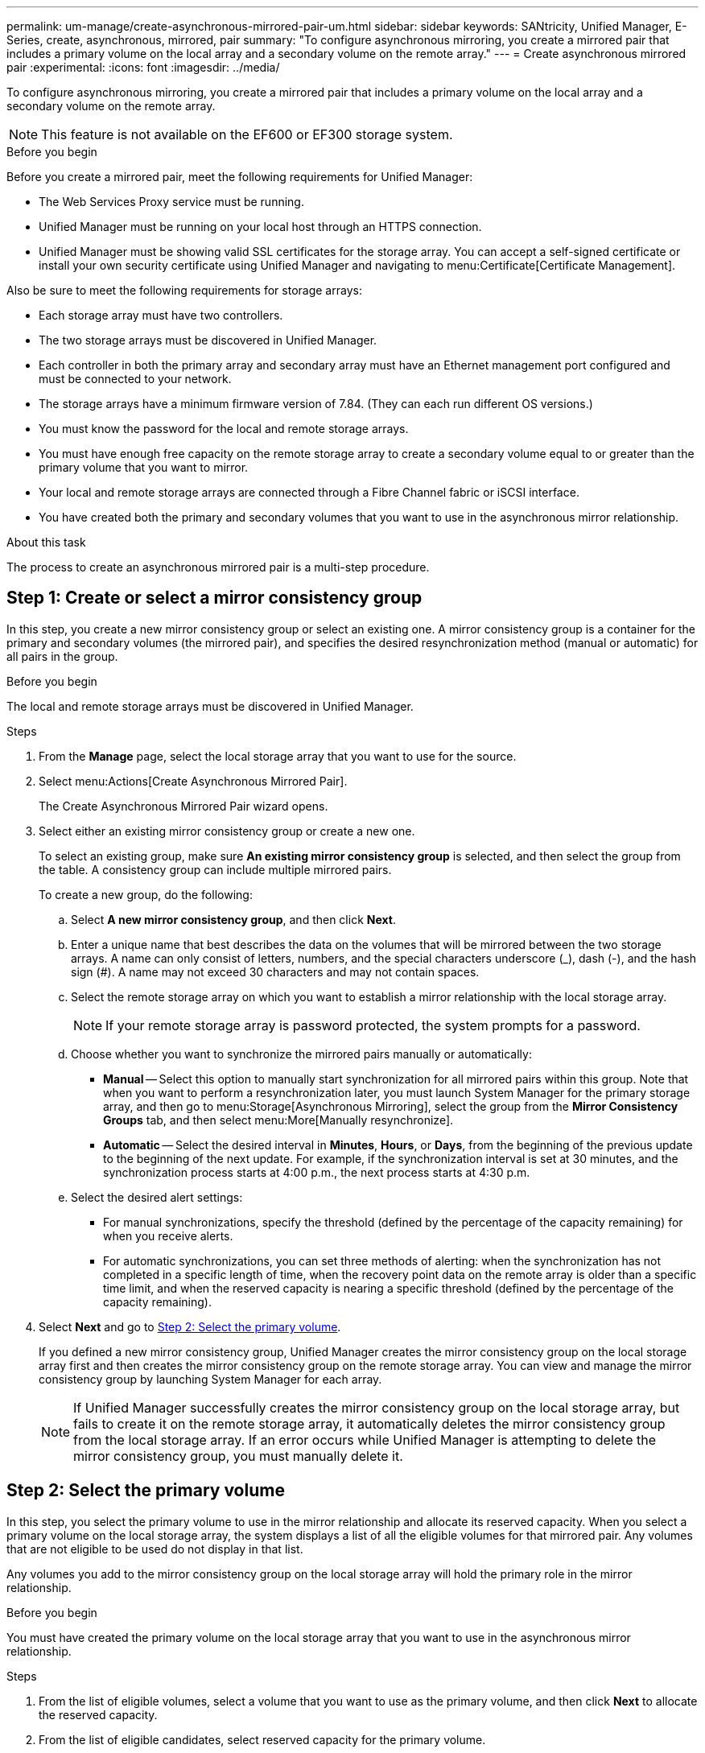 ---
permalink: um-manage/create-asynchronous-mirrored-pair-um.html
sidebar: sidebar
keywords: SANtricity, Unified Manager, E-Series, create, asynchronous, mirrored, pair
summary: "To configure asynchronous mirroring, you create a mirrored pair that includes a primary volume on the local array and a secondary volume on the remote array."
---
= Create asynchronous mirrored pair
:experimental:
:icons: font
:imagesdir: ../media/

[.lead]
To configure asynchronous mirroring, you create a mirrored pair that includes a primary volume on the local array and a secondary volume on the remote array.

[NOTE]
====
This feature is not available on the EF600 or EF300 storage system.
====

.Before you begin

Before you create a mirrored pair, meet the following requirements for Unified Manager:

* The Web Services Proxy service must be running.
* Unified Manager must be running on your local host through an HTTPS connection.
* Unified Manager must be showing valid SSL certificates for the storage array. You can accept a self-signed certificate or install your own security certificate using Unified Manager and navigating to menu:Certificate[Certificate Management].

Also be sure to meet the following requirements for storage arrays:

* Each storage array must have two controllers.
* The two storage arrays must be discovered in Unified Manager.
* Each controller in both the primary array and secondary array must have an Ethernet management port configured and must be connected to your network.
* The storage arrays have a minimum firmware version of 7.84. (They can each run different OS versions.)
* You must know the password for the local and remote storage arrays.
* You must have enough free capacity on the remote storage array to create a secondary volume equal to or greater than the primary volume that you want to mirror.
* Your local and remote storage arrays are connected through a Fibre Channel fabric or iSCSI interface.
* You have created both the primary and secondary volumes that you want to use in the asynchronous mirror relationship.

.About this task

The process to create an asynchronous mirrored pair is a multi-step procedure.

== Step 1: Create or select a mirror consistency group

In this step, you create a new mirror consistency group or select an existing one. A mirror consistency group is a container for the primary and secondary volumes (the mirrored pair), and specifies the desired resynchronization method (manual or automatic) for all pairs in the group.

.Before you begin

The local and remote storage arrays must be discovered in Unified Manager.

.Steps

. From the *Manage* page, select the local storage array that you want to use for the source.
. Select menu:Actions[Create Asynchronous Mirrored Pair].
+
The Create Asynchronous Mirrored Pair wizard opens.

. Select either an existing mirror consistency group or create a new one.
+
To select an existing group, make sure *An existing mirror consistency group* is selected, and then select the group from the table. A consistency group can include multiple mirrored pairs.
+
To create a new group, do the following:

.. Select *A new mirror consistency group*, and then click *Next*.
.. Enter a unique name that best describes the data on the volumes that will be mirrored between the two storage arrays. A name can only consist of letters, numbers, and the special characters underscore (_), dash (-), and the hash sign (#). A name may not exceed 30 characters and may not contain spaces.
.. Select the remote storage array on which you want to establish a mirror relationship with the local storage array.
+
[NOTE]
====
If your remote storage array is password protected, the system prompts for a password.
====

.. Choose whether you want to synchronize the mirrored pairs manually or automatically:
*** *Manual* -- Select this option to manually start synchronization for all mirrored pairs within this group. Note that when you want to perform a resynchronization later, you must launch System Manager for the primary storage array, and then go to menu:Storage[Asynchronous Mirroring], select the group from the *Mirror Consistency Groups* tab, and then select menu:More[Manually resynchronize].
*** *Automatic* -- Select the desired interval in *Minutes*, *Hours*, or *Days*, from the beginning of the previous update to the beginning of the next update. For example, if the synchronization interval is set at 30 minutes, and the synchronization process starts at 4:00 p.m., the next process starts at 4:30 p.m.
.. Select the desired alert settings:
*** For manual synchronizations, specify the threshold (defined by the percentage of the capacity remaining) for when you receive alerts.
*** For automatic synchronizations, you can set three methods of alerting: when the synchronization has not completed in a specific length of time, when the recovery point data on the remote array is older than a specific time limit, and when the reserved capacity is nearing a specific threshold (defined by the percentage of the capacity remaining).

. Select *Next* and go to <<Step 2: Select the primary volume>>.
+
If you defined a new mirror consistency group, Unified Manager creates the mirror consistency group on the local storage array first and then creates the mirror consistency group on the remote storage array. You can view and manage the mirror consistency group by launching System Manager for each array.
+
[NOTE]
====
If Unified Manager successfully creates the mirror consistency group on the local storage array, but fails to create it on the remote storage array, it automatically deletes the mirror consistency group from the local storage array. If an error occurs while Unified Manager is attempting to delete the mirror consistency group, you must manually delete it.
====

== Step 2: Select the primary volume

In this step, you select the primary volume to use in the mirror relationship and allocate its reserved capacity. When you select a primary volume on the local storage array, the system displays a list of all the eligible volumes for that mirrored pair. Any volumes that are not eligible to be used do not display in that list.

Any volumes you add to the mirror consistency group on the local storage array will hold the primary role in the mirror relationship.

.Before you begin

You must have created the primary volume on the local storage array that you want to use in the asynchronous mirror relationship.

.Steps

. From the list of eligible volumes, select a volume that you want to use as the primary volume, and then click *Next* to allocate the reserved capacity.
. From the list of eligible candidates, select reserved capacity for the primary volume.
+
Keep the following guidelines in mind:

 ** The default setting for reserved capacity is 20% of the capacity of the base volume, and usually this capacity is sufficient. If you change the percentage, click *Refresh Candidates*.
 ** The capacity needed varies, depending on the frequency and size of I/O writes to the primary volume and how long you need to keep the capacity.
 ** In general, choose a larger capacity for reserved capacity if one or both of these conditions exist:
  *** You intend to keep the mirrored pair for a long period of time.
  *** A large percentage of data blocks will change on the primary volume due to heavy I/O activity. Use historical performance data or other operating system utilities to help you determine typical I/O activity to the primary volume.

. Select *Next* and go to <<Step 3: Select the secondary volume>>.

== Step 3: Select the secondary volume

In this step, you select the secondary volume to use in the mirror relationship and allocate its reserved capacity. When you select a secondary volume on the remote storage array, the system displays a list of all the eligible volumes for that mirrored pair. Any volumes that are not eligible to be used do not display in that list.

Any volumes you add to the mirror consistency group on the remote storage array will hold the secondary role in the mirror relationship.

.Before you begin

* You must have created the secondary volume on the remote storage array that you want to use in the asynchronous mirror relationship.
* The secondary volume must be at least as large as the primary volume.

.Steps

. From the list of eligible volumes, select a volume that you want to use as the secondary volume in the mirrored pair, and then click *Next* to allocate the reserved capacity.
. From the list of eligible candidates, select reserved capacity for the secondary volume.
+
Keep the following guidelines in mind:

 ** The default setting for reserved capacity is 20% of the capacity of the base volume, and usually this capacity is sufficient. If you change the percentage, click *Refresh Candidates*.
 ** The capacity needed varies, depending on the frequency and size of I/O writes to the primary volume and how long you need to keep the capacity.
 ** In general, choose a larger capacity for reserved capacity if one or both of these conditions exist:
  *** You intend to keep the mirrored pair for a long period of time.
  *** A large percentage of data blocks will change on the primary volume due to heavy I/O activity. Use historical performance data or other operating system utilities to help you determine typical I/O activity to the primary volume.

. Select *Finish* to complete the asynchronous mirroring sequence.

.Results

Unified Manager performs the following actions:

* Begins initial synchronization between the local storage array and the remote storage array.
* If the volume being mirrored is a thin volume, only the provisioned blocks (allocated capacity rather than reported capacity) are transferred to the secondary volume during the initial synchronization. This reduces the amount of data that must be transferred to complete the initial synchronization.
* Creates the reserved capacity for the mirrored pair on the local storage array and on the remote storage array.
